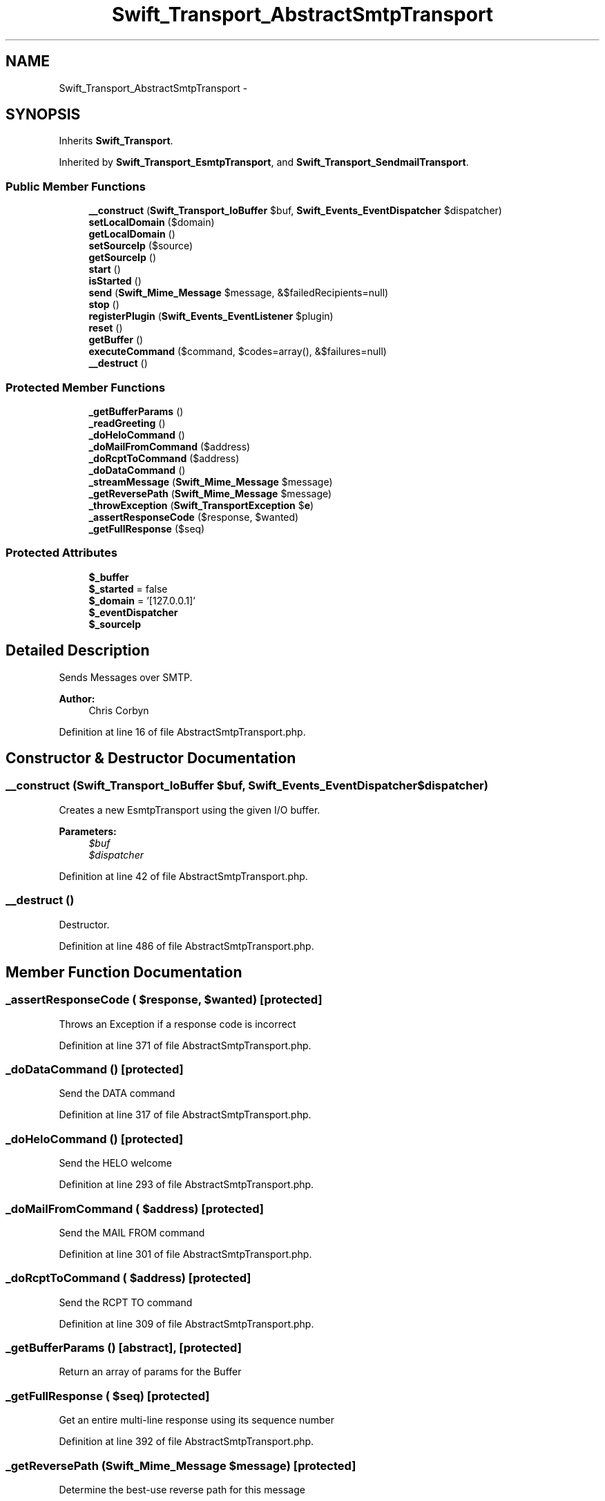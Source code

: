 .TH "Swift_Transport_AbstractSmtpTransport" 3 "Tue Apr 14 2015" "Version 1.0" "VirtualSCADA" \" -*- nroff -*-
.ad l
.nh
.SH NAME
Swift_Transport_AbstractSmtpTransport \- 
.SH SYNOPSIS
.br
.PP
.PP
Inherits \fBSwift_Transport\fP\&.
.PP
Inherited by \fBSwift_Transport_EsmtpTransport\fP, and \fBSwift_Transport_SendmailTransport\fP\&.
.SS "Public Member Functions"

.in +1c
.ti -1c
.RI "\fB__construct\fP (\fBSwift_Transport_IoBuffer\fP $buf, \fBSwift_Events_EventDispatcher\fP $dispatcher)"
.br
.ti -1c
.RI "\fBsetLocalDomain\fP ($domain)"
.br
.ti -1c
.RI "\fBgetLocalDomain\fP ()"
.br
.ti -1c
.RI "\fBsetSourceIp\fP ($source)"
.br
.ti -1c
.RI "\fBgetSourceIp\fP ()"
.br
.ti -1c
.RI "\fBstart\fP ()"
.br
.ti -1c
.RI "\fBisStarted\fP ()"
.br
.ti -1c
.RI "\fBsend\fP (\fBSwift_Mime_Message\fP $message, &$failedRecipients=null)"
.br
.ti -1c
.RI "\fBstop\fP ()"
.br
.ti -1c
.RI "\fBregisterPlugin\fP (\fBSwift_Events_EventListener\fP $plugin)"
.br
.ti -1c
.RI "\fBreset\fP ()"
.br
.ti -1c
.RI "\fBgetBuffer\fP ()"
.br
.ti -1c
.RI "\fBexecuteCommand\fP ($command, $codes=array(), &$failures=null)"
.br
.ti -1c
.RI "\fB__destruct\fP ()"
.br
.in -1c
.SS "Protected Member Functions"

.in +1c
.ti -1c
.RI "\fB_getBufferParams\fP ()"
.br
.ti -1c
.RI "\fB_readGreeting\fP ()"
.br
.ti -1c
.RI "\fB_doHeloCommand\fP ()"
.br
.ti -1c
.RI "\fB_doMailFromCommand\fP ($address)"
.br
.ti -1c
.RI "\fB_doRcptToCommand\fP ($address)"
.br
.ti -1c
.RI "\fB_doDataCommand\fP ()"
.br
.ti -1c
.RI "\fB_streamMessage\fP (\fBSwift_Mime_Message\fP $message)"
.br
.ti -1c
.RI "\fB_getReversePath\fP (\fBSwift_Mime_Message\fP $message)"
.br
.ti -1c
.RI "\fB_throwException\fP (\fBSwift_TransportException\fP $\fBe\fP)"
.br
.ti -1c
.RI "\fB_assertResponseCode\fP ($response, $wanted)"
.br
.ti -1c
.RI "\fB_getFullResponse\fP ($seq)"
.br
.in -1c
.SS "Protected Attributes"

.in +1c
.ti -1c
.RI "\fB$_buffer\fP"
.br
.ti -1c
.RI "\fB$_started\fP = false"
.br
.ti -1c
.RI "\fB$_domain\fP = '[127\&.0\&.0\&.1]'"
.br
.ti -1c
.RI "\fB$_eventDispatcher\fP"
.br
.ti -1c
.RI "\fB$_sourceIp\fP"
.br
.in -1c
.SH "Detailed Description"
.PP 
Sends Messages over SMTP\&.
.PP
\fBAuthor:\fP
.RS 4
Chris Corbyn 
.RE
.PP

.PP
Definition at line 16 of file AbstractSmtpTransport\&.php\&.
.SH "Constructor & Destructor Documentation"
.PP 
.SS "__construct (\fBSwift_Transport_IoBuffer\fP $buf, \fBSwift_Events_EventDispatcher\fP $dispatcher)"
Creates a new EsmtpTransport using the given I/O buffer\&.
.PP
\fBParameters:\fP
.RS 4
\fI$buf\fP 
.br
\fI$dispatcher\fP 
.RE
.PP

.PP
Definition at line 42 of file AbstractSmtpTransport\&.php\&.
.SS "__destruct ()"
Destructor\&. 
.PP
Definition at line 486 of file AbstractSmtpTransport\&.php\&.
.SH "Member Function Documentation"
.PP 
.SS "_assertResponseCode ( $response,  $wanted)\fC [protected]\fP"
Throws an Exception if a response code is incorrect 
.PP
Definition at line 371 of file AbstractSmtpTransport\&.php\&.
.SS "_doDataCommand ()\fC [protected]\fP"
Send the DATA command 
.PP
Definition at line 317 of file AbstractSmtpTransport\&.php\&.
.SS "_doHeloCommand ()\fC [protected]\fP"
Send the HELO welcome 
.PP
Definition at line 293 of file AbstractSmtpTransport\&.php\&.
.SS "_doMailFromCommand ( $address)\fC [protected]\fP"
Send the MAIL FROM command 
.PP
Definition at line 301 of file AbstractSmtpTransport\&.php\&.
.SS "_doRcptToCommand ( $address)\fC [protected]\fP"
Send the RCPT TO command 
.PP
Definition at line 309 of file AbstractSmtpTransport\&.php\&.
.SS "_getBufferParams ()\fC [abstract]\fP, \fC [protected]\fP"
Return an array of params for the Buffer 
.SS "_getFullResponse ( $seq)\fC [protected]\fP"
Get an entire multi-line response using its sequence number 
.PP
Definition at line 392 of file AbstractSmtpTransport\&.php\&.
.SS "_getReversePath (\fBSwift_Mime_Message\fP $message)\fC [protected]\fP"
Determine the best-use reverse path for this message 
.PP
Definition at line 337 of file AbstractSmtpTransport\&.php\&.
.SS "_readGreeting ()\fC [protected]\fP"
Read the opening SMTP greeting 
.PP
Definition at line 287 of file AbstractSmtpTransport\&.php\&.
.SS "_streamMessage (\fBSwift_Mime_Message\fP $message)\fC [protected]\fP"
Stream the contents of the message over the buffer 
.PP
Definition at line 323 of file AbstractSmtpTransport\&.php\&.
.SS "_throwException (\fBSwift_TransportException\fP $e)\fC [protected]\fP"
Throw a TransportException, first sending it to any listeners 
.PP
Definition at line 358 of file AbstractSmtpTransport\&.php\&.
.SS "executeCommand ( $command,  $codes = \fCarray()\fP, & $failures = \fCnull\fP)"
Run a command against the buffer, expecting the given response codes\&.
.PP
If no response codes are given, the response will not be validated\&. If codes are given, an exception will be thrown on an invalid response\&.
.PP
\fBParameters:\fP
.RS 4
\fI$command\fP 
.br
\fIint[]\fP $codes 
.br
\fIstring[]\fP $failures An array of failures by-reference
.RE
.PP
\fBReturns:\fP
.RS 4
string 
.RE
.PP

.PP
Definition at line 273 of file AbstractSmtpTransport\&.php\&.
.SS "getBuffer ()"
Get the IoBuffer where read/writes are occurring\&.
.PP
\fBReturns:\fP
.RS 4
\fBSwift_Transport_IoBuffer\fP 
.RE
.PP

.PP
Definition at line 256 of file AbstractSmtpTransport\&.php\&.
.SS "getLocalDomain ()"
Get the name of the domain \fBSwift\fP will identify as\&.
.PP
\fBReturns:\fP
.RS 4
string 
.RE
.PP

.PP
Definition at line 74 of file AbstractSmtpTransport\&.php\&.
.SS "getSourceIp ()"
Returns the IP used to connect to the destination
.PP
\fBReturns:\fP
.RS 4
string 
.RE
.PP

.PP
Definition at line 94 of file AbstractSmtpTransport\&.php\&.
.SS "isStarted ()"
Test if an SMTP connection has been established\&.
.PP
\fBReturns:\fP
.RS 4
bool 
.RE
.PP

.PP
Implements \fBSwift_Transport\fP\&.
.PP
Definition at line 133 of file AbstractSmtpTransport\&.php\&.
.SS "registerPlugin (\fBSwift_Events_EventListener\fP $plugin)"
Register a plugin\&.
.PP
\fBParameters:\fP
.RS 4
\fI$plugin\fP 
.RE
.PP

.PP
Implements \fBSwift_Transport\fP\&.
.PP
Definition at line 238 of file AbstractSmtpTransport\&.php\&.
.SS "reset ()"
Reset the current mail transaction\&. 
.PP
Definition at line 246 of file AbstractSmtpTransport\&.php\&.
.SS "send (\fBSwift_Mime_Message\fP $message, & $failedRecipients = \fCnull\fP)"
Send the given Message\&.
.PP
Recipient/sender data will be retrieved from the Message API\&. The return value is the number of recipients who were accepted for delivery\&.
.PP
\fBParameters:\fP
.RS 4
\fI$message\fP 
.br
\fIstring[]\fP $failedRecipients An array of failures by-reference
.RE
.PP
\fBReturns:\fP
.RS 4
int 
.RE
.PP

.PP
Implements \fBSwift_Transport\fP\&.
.PP
Definition at line 149 of file AbstractSmtpTransport\&.php\&.
.SS "setLocalDomain ( $domain)"
Set the name of the local domain which \fBSwift\fP will identify itself as\&.
.PP
This should be a fully-qualified domain name and should be truly the domain you're using\&.
.PP
If your server doesn't have a domain name, use the IP in square brackets (i\&.e\&. [127\&.0\&.0\&.1])\&.
.PP
\fBParameters:\fP
.RS 4
\fI$domain\fP 
.RE
.PP
\fBReturns:\fP
.RS 4
\fBSwift_Transport_AbstractSmtpTransport\fP 
.RE
.PP

.PP
Definition at line 62 of file AbstractSmtpTransport\&.php\&.
.SS "setSourceIp ( $source)"
Sets the source IP\&.
.PP
\fBParameters:\fP
.RS 4
\fI$source\fP 
.RE
.PP

.PP
Definition at line 84 of file AbstractSmtpTransport\&.php\&.
.SS "start ()"
Start the SMTP connection\&. 
.PP
Implements \fBSwift_Transport\fP\&.
.PP
Definition at line 102 of file AbstractSmtpTransport\&.php\&.
.SS "stop ()"
Stop the SMTP connection\&. 
.PP
Implements \fBSwift_Transport\fP\&.
.PP
Definition at line 205 of file AbstractSmtpTransport\&.php\&.
.SH "Field Documentation"
.PP 
.SS "$_buffer\fC [protected]\fP"
Input-Output buffer for sending/receiving SMTP commands and responses 
.PP
Definition at line 19 of file AbstractSmtpTransport\&.php\&.
.SS "$_domain = '[127\&.0\&.0\&.1]'\fC [protected]\fP"
The domain name to use in HELO command 
.PP
Definition at line 25 of file AbstractSmtpTransport\&.php\&.
.SS "$_eventDispatcher\fC [protected]\fP"
The event dispatching layer 
.PP
Definition at line 28 of file AbstractSmtpTransport\&.php\&.
.SS "$_sourceIp\fC [protected]\fP"
Source Ip 
.PP
Definition at line 31 of file AbstractSmtpTransport\&.php\&.
.SS "$_started = false\fC [protected]\fP"
Connection status 
.PP
Definition at line 22 of file AbstractSmtpTransport\&.php\&.

.SH "Author"
.PP 
Generated automatically by Doxygen for VirtualSCADA from the source code\&.
